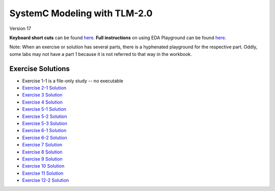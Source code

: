 .. _header-n0:

SystemC Modeling with TLM-2.0
=============================

Version 17

**Keyboard short cuts** can be found `here <http://eda-playground.readthedocs.org/en/latest/edaplayground_shortcuts.html>`_. **Full instructions** on using EDA Playground can be found `here <http://eda-playground.readthedocs.org/en/latest/>`_.

Note: When an exercise or solution has several parts, there is a
hyphenated playground for the respective part. Oddly, some labs may not
have a part 1 because it is not referred to that way in the workbook.

.. _header-n34:

Exercise Solutions
------------------

-  Exercise 1-1 is a file-only study -- no executable

-  `Exercise 2-1 Solution <https://courses.edaplayground.com/x/6FLF>`__

-  `Exercise 3 Solution <https://edaplayground.com/x/6Ak2>`__

-  `Exercise 4 Solution <https://edaplayground.com/x/5nCx>`__

-  `Exercise 5-1 Solution <https://edaplayground.com/x/3ndG>`__

-  `Exercise 5-2 Solution <https://edaplayground.com/x/3rhh>`__

-  `Exercise 5-3 Solution <https://edaplayground.com/x/eAZ>`__

-  `Exercise 6-1 Solution <https://edaplayground.com/x/4YiQ>`__

-  `Exercise 6-2 Solution <https://edaplayground.com/x/5Ugh>`__

-  `Exercise 7 Solution <https://edaplayground.com/x/pPt>`__

-  `Exercise 8 Solution <https://edaplayground.com/x/3Rj3>`__

-  `Exercise 9 Solution <https://edaplayground.com/x/5dw2>`__

-  `Exercise 10 Solution <https://edaplayground.com/x/3_7X>`__

-  `Exercise 11 Solution <https://edaplayground.com/x/5AE5>`__

-  `Exercise 12-2 Solution <https://edaplayground.com/x/5h_T>`__

